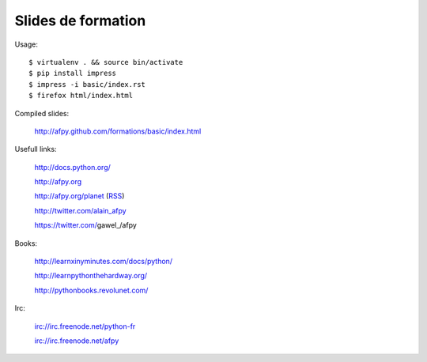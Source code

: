 Slides de formation
===================

Usage::

    $ virtualenv . && source bin/activate
    $ pip install impress
    $ impress -i basic/index.rst
    $ firefox html/index.html

Compiled slides:

    http://afpy.github.com/formations/basic/index.html

Usefull links:

    http://docs.python.org/

    http://afpy.org

    http://afpy.org/planet (`RSS <http://www.afpy.org/planet/rss.xml>`_)

    http://twitter.com/alain_afpy

    https://twitter.com/gawel_/afpy

Books:

    http://learnxinyminutes.com/docs/python/

    http://learnpythonthehardway.org/

    http://pythonbooks.revolunet.com/

Irc:

    irc://irc.freenode.net/python-fr

    irc://irc.freenode.net/afpy
